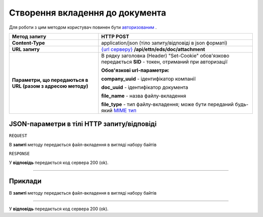 #############################################################
**Створення вкладення до документа**
#############################################################

Для роботи з цим методом користувач повинен бути `авторизованим <https://wiki.edi-n.com/uk/latest/integration_2_0/API/Authorization.html>`__ .

+--------------------------------------------------------------+-----------------------------------------------------------------------------------------------------------------------------------------+
|                       **Метод запиту**                       |                                                              **HTTP POST**                                                              |
+==============================================================+=========================================================================================================================================+
| **Content-Type**                                             | application/json (тіло запиту/відповіді в json форматі)                                                                                 |
+--------------------------------------------------------------+-----------------------------------------------------------------------------------------------------------------------------------------+
| **URL запиту**                                               | `{url серверу} <https://wiki.edi-n.com/uk/latest/API_ETTN/API_ETTN_list.html#url>`__ **/api/ettn/eds/doc/attachment**                   |
+--------------------------------------------------------------+-----------------------------------------------------------------------------------------------------------------------------------------+
| **Параметри, що передаються в URL (разом з адресою методу)** | В рядку заголовка (Header) "Set-Cookie" обов'язково передається **SID** - токен, отриманий при авторизації                              |
|                                                              |                                                                                                                                         |
|                                                              | **Обов'язкові url-параметри:**                                                                                                          |
|                                                              |                                                                                                                                         |
|                                                              | **company_uuid** - ідентифікатор компанії                                                                                               |
|                                                              |                                                                                                                                         |
|                                                              | **doc_uuid** - ідентифікатор документа                                                                                                  |
|                                                              |                                                                                                                                         |
|                                                              | **file_name** - назва файлу-вкладення                                                                                                   |
|                                                              |                                                                                                                                         |
|                                                              | **file_type** - тип файлу-вкладення; може бути переданий будь-який `MIME тип <https://uk.wikipedia.org/wiki/MIME_%D1%82%D0%B8%D0%BF>`__ |
+--------------------------------------------------------------+-----------------------------------------------------------------------------------------------------------------------------------------+

**JSON-параметри в тілі HTTP запиту/відповіді**
*******************************************************************

``REQUEST``

В **запиті** методу передається файл-вкладення в вигляді набору байтів

``RESPONSE``

У **відповідь** передається код сервера 200 (ok).

--------------

**Приклади**
*****************

В **запиті** методу передається файл-вкладення в вигляді набору байтів

--------------

У **відповідь** передається код сервера 200 (ok).




